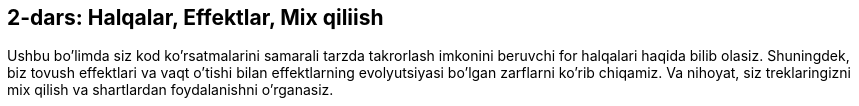 [[unit2]]
== 2-dars: Halqalar, Effektlar, Mix qiliish

:nofooter:

Ushbu bo'limda siz kod ko'rsatmalarini samarali tarzda takrorlash imkonini beruvchi for halqalari haqida bilib olasiz. Shuningdek, biz tovush effektlari va vaqt o'tishi bilan effektlarning evolyutsiyasi bo'lgan zarflarni ko'rib chiqamiz. Va nihoyat, siz treklaringizni mix qilish va shartlardan foydalanishni o'rganasiz.